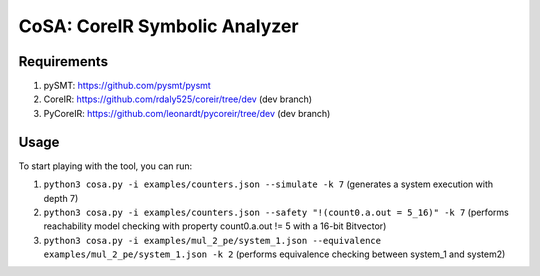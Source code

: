 CoSA: CoreIR Symbolic Analyzer
========================



========================
Requirements
========================

1) pySMT: https://github.com/pysmt/pysmt

2) CoreIR: https://github.com/rdaly525/coreir/tree/dev (dev branch)

3) PyCoreIR: https://github.com/leonardt/pycoreir/tree/dev (dev branch)


========================
Usage
========================

To start playing with the tool, you can run:

1) ``python3 cosa.py -i examples/counters.json --simulate -k 7`` (generates a system execution with depth 7)

2) ``python3 cosa.py -i examples/counters.json --safety "!(count0.a.out = 5_16)" -k 7`` (performs reachability model checking with property count0.a.out != 5 with a 16-bit Bitvector)

3) ``python3 cosa.py -i examples/mul_2_pe/system_1.json --equivalence examples/mul_2_pe/system_1.json -k 2`` (performs equivalence checking between system_1 and system2)

